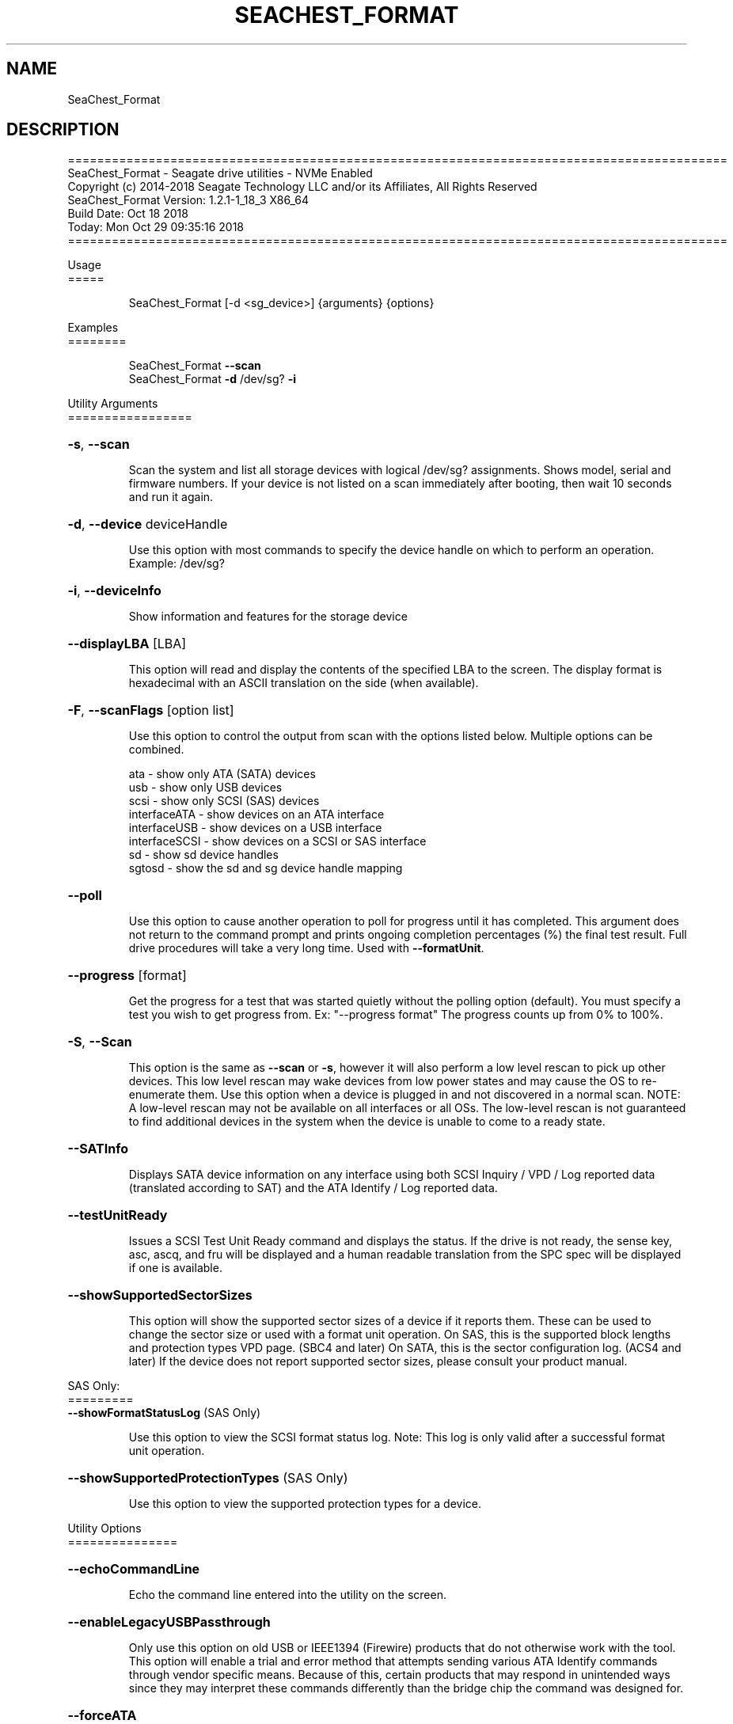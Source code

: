 .\" DO NOT MODIFY THIS FILE!  It was generated by help2man 1.47.4.
.\" Assuming you have the man tool installed, you can read this file directly with
.\" man ./SeaChest_<change to actual name>.8
.\" System administration man pages are kept in the man8 folder. Use the manpath tool
.\" to determine the location of man pages on your system.  Your favorite Linux system
.\" probably has man8 pages stored at:
.\" /usr/local/share/man/man8
.\" or
.\" /usr/share/man/man8
.\"
.\" If you want to use them then just copy to one of the above folders and they will
.\" be found. Just type:
.\" man SeaChest_<change to actual name>
.ad l
.TH SEACHEST_FORMAT "8" "October 2018" "SeaChest_Utilities" "System Administration Utilities"
.SH NAME
SeaChest_Format
.SH DESCRIPTION
==========================================================================================
.br
SeaChest_Format \- Seagate drive utilities \- NVMe Enabled
.br
Copyright (c) 2014\-2018 Seagate Technology LLC and/or its Affiliates, All Rights Reserved
.br
SeaChest_Format Version: 1.2.1\-1_18_3 X86_64
.br
Build Date: Oct 18 2018
.br
Today: Mon Oct 29 09:35:16 2018
.br
==========================================================================================
.PP
Usage
.br
=====
.IP
SeaChest_Format [\-d <sg_device>] {arguments} {options}
.PP
Examples
.br
========
.IP
SeaChest_Format \fB\-\-scan\fR
.br
SeaChest_Format \fB\-d\fR /dev/sg? \fB\-i\fR
.PP
Utility Arguments
.br
=================
.HP
\fB\-s\fR, \fB\-\-scan\fR
.IP
Scan the system and list all storage devices with logical
/dev/sg? assignments. Shows model, serial and firmware
numbers.  If your device is not listed on a scan  immediately
after booting, then wait 10 seconds and run it again.
.HP
\fB\-d\fR, \fB\-\-device\fR deviceHandle
.IP
Use this option with most commands to specify the device
handle on which to perform an operation. Example: /dev/sg?
.HP
\fB\-i\fR, \fB\-\-deviceInfo\fR
.IP
Show information and features for the storage device
.HP
\fB\-\-displayLBA\fR [LBA]
.IP
This option will read and display the contents of
the specified LBA to the screen. The display format
is hexadecimal with an ASCII translation on the side
(when available).
.HP
\fB\-F\fR, \fB\-\-scanFlags\fR [option list]
.IP
Use this option to control the output from scan with the
options listed below. Multiple options can be combined.
.IP
ata \- show only ATA (SATA) devices
.br
usb \- show only USB devices
.br
scsi \- show only SCSI (SAS) devices
.br
interfaceATA \- show devices on an ATA interface
.br
interfaceUSB \- show devices on a USB interface
.br
interfaceSCSI \- show devices on a SCSI or SAS interface
.br
sd \- show sd device handles
.br
sgtosd \- show the sd and sg device handle mapping
.HP
\fB\-\-poll\fR
.IP
Use this option to cause another operation to poll for progress
until it has completed.  This argument does not return to the
command prompt and prints ongoing completion percentages (%)
the final test result.
Full drive procedures will take a
very long time.
Used with \fB\-\-formatUnit\fR.
.HP
\fB\-\-progress\fR [format]
.IP
Get the progress for a test that was started quietly without
the polling option (default). You must specify a test you wish to
get progress from. Ex: "\-\-progress format"
The progress counts up from 0% to 100%.
.HP
\fB\-S\fR, \fB\-\-Scan\fR
.IP
This option is the same as \fB\-\-scan\fR or \fB\-s\fR,
however it will also perform a low level rescan to pick up
other devices. This low level rescan may wake devices from low
power states and may cause the OS to re\-enumerate them.
Use this option when a device is plugged in and not discovered in
a normal scan.
NOTE: A low\-level rescan may not be available on all interfaces or
all OSs. The low\-level rescan is not guaranteed to find additional
devices in the system when the device is unable to come to a ready state.
.HP
\fB\-\-SATInfo\fR
.IP
Displays SATA device information on any interface
using both SCSI Inquiry / VPD / Log reported data
(translated according to SAT) and the ATA Identify / Log
reported data.
.HP
\fB\-\-testUnitReady\fR
.IP
Issues a SCSI Test Unit Ready command and displays the
status. If the drive is not ready, the sense key, asc,
ascq, and fru will be displayed and a human readable
translation from the SPC spec will be displayed if one
is available.
.HP
\fB\-\-showSupportedSectorSizes\fR
.IP
This option will show the supported sector sizes of a device if
it reports them. These can be used to change the sector size or
used with a format unit operation.
On SAS, this is the supported block lengths and protection types
VPD page. (SBC4 and later)
On SATA, this is the sector configuration log. (ACS4 and later)
If the device does not report supported sector
sizes, please consult your product manual.
.PP
SAS Only:
.br
=========
.br
\fB\-\-showFormatStatusLog\fR (SAS Only)
.IP
Use this option to view the SCSI format status log.
Note: This log is only valid after a successful format
unit operation.
.HP
\fB\-\-showSupportedProtectionTypes\fR (SAS Only)
.IP
Use this option to view the supported protection
types for a device.
.PP
Utility Options
.br
===============
.HP
\fB\-\-echoCommandLine\fR
.IP
Echo the command line entered into the utility on the screen.
.HP
\fB\-\-enableLegacyUSBPassthrough\fR
.IP
Only use this option on old USB or IEEE1394 (Firewire)
products that do not otherwise work with the tool.
This option will enable a trial and error method that
attempts sending various ATA Identify commands through
vendor specific means. Because of this, certain products
that may respond in unintended ways since they may interpret
these commands differently than the bridge chip the command
was designed for.
.HP
\fB\-\-forceATA\fR
.IP
Using this option will force the current drive to
be treated as a ATA drive. Only ATA commands will
be used to talk to the drive.
.TP
\fB\-\-forceATADMA\fR    (SATA Only)
.IP
Using this option will force the tool to issue SAT
commands to ATA device using the protocol set to DMA
whenever possible (on DMA commands).
This option can be combined with \fB\-\-forceATA\fR
.TP
\fB\-\-forceATAPIO\fR    (SATA Only)
.IP
Using this option will force the tool to issue PIO
commands to ATA device when possible. This option can
be combined with \fB\-\-forceATA\fR
.TP
\fB\-\-forceATAUDMA\fR    (SATA Only)
.IP
Using this option will force the tool to issue SAT
commands to ATA device using the protocol set to UDMA
whenever possible (on DMA commands).
This option can be combined with \fB\-\-forceATA\fR
.HP
\fB\-\-forceSCSI\fR
.IP
Using this option will force the current drive to
be treated as a SCSI drive. Only SCSI commands will
be used to talk to the drive.
.HP
\fB\-h\fR, \fB\-\-help\fR
.IP
Show utility options and example usage (this output you see now)
Please report bugs/suggestions to seaboard@seagate.com.
Include the output of \fB\-\-version\fR information in the email.
.HP
\fB\-\-license\fR
.IP
Display the Seagate End User License Agreement (EULA).
.HP
\fB\-\-modelMatch\fR [model Number]
.IP
Use this option to run on all drives matching the provided
model number. This option will provide a closest match although
an exact match is preferred. Ex: ST500 will match ST500LM0001
.HP
\fB\-\-onlyFW\fR [firmware revision]
.IP
Use this option to run on all drives matching the provided
firmware revision. This option will only do an exact match.
.HP
\fB\-\-onlySeagate\fR
.IP
Use this option to match only Seagate drives for the options
provided
.HP
\fB\-q\fR, \fB\-\-quiet\fR
.IP
Run SeaChest_Format in quiet mode. This is the same as
\fB\-v\fR 0 or \fB\-\-verbose\fR 0
.HP
\fB\-\-sat12byte\fR
.IP
This forces the lower layer code to issue SAT spec
ATA Pass\-through 12 byte commands when possible instead
of 16 byte commands. By default, 16 byte commands are
always used for ATA Pass\-through.
.HP
\fB\-v\fR [0\-4], \fB\-\-verbose\fR [0 | 1 | 2 | 3 | 4]
.IP
Show verbose information. Verbosity levels are:
.br
0 \- quiet
.br
1 \- default
.br
2 \- command descriptions
.br
3 \- command descriptions and values
.br
4 \- command descriptions, values, and data buffers
.br
Example: \fB\-v\fR 3 or \fB\-\-verbose\fR 3
.HP
\fB\-V\fR, \fB\-\-version\fR
.IP
Show SeaChest_Format version and copyright information & exit
.PP
Data Destructive Commands (Seagate only)
.br
========================================
.HP
\fB\-\-pattern\fR [repeat:asciinospaces | random | increment:startValue | file:filename]
.IP
Use this option with overwrite, sanitize, and format unit
operations to write a specific pattern to a range of LBAs
or the whole drive.
.IP
* repeat \- without spaces, enter an ASCII text string or a
hexadecimal string terminated by a lower case "h". This
pattern will be repeated until it fills the logical size
of the LBA. i.e. helloword or FFFFFFFFh
Note: A hexadecimal pattern will be interpreted as a 32bit
unsigned integer. 4 hex bytes (8 characters) must be given
for a hex value to be used. Ex: 1F037AC8h or 0000FFFFh
.br
* random \- the entire logical sector size will be filled with
random bytes.This pattern will be written to all LBAs in the
desired range.
.br
* increment \- enter the starting numerical value. Starting with
this value, each byte will be written with 1 + previous value.
* file \- user supplied file name to use for a pattern. The file
will be truncated or padded with zeros to the logical sector size
.br
Note 1: Each file will be interpreted as a binary file.
.br
Note 2: A path must also be provided if the file is not in the
local directory.
.br
Note 3: Sanitize Overwrite on SATA only supports a 32bit pattern.
The file option will get truncated to a 32bit pattern for
SATA products.
.TP
\fB\-\-setSectorSize\fR [new sector size]    (Seagate Only)
.IP
This option is only available for drives that support sector
size changes. On SATA Drives, the set sector configuration
command must be supported. On SAS Drives, fast format must
be supported. A format unit can be used instead of this
option to perform a long format and adjust sector size.
Use the \fB\-\-showSupportedSectorSizes\fR option to see the sector
sizes the drive reports supporting. If this option
doesn't list anything, please consult your product manual.
This option should be used to quickly change between 5xxe and
4xxx sector sizes. Using this option to change from 512 to 520
or similar is not recommended at this time due to limited drive
support
.PP
SAS Only:
.br
=========
.br
\fB\-\-disableCertification\fR
.IP
Use this option to disable the certification operation
when performing a format unit operation.
.HP
\fB\-\-disablePrimaryList\fR
.IP
Use this option to disable using the primary defect list
when performing a format unit operation.
.HP
\fB\-\-discardGList\fR
.IP
Use this option to discard the existing grown defect list
when performing a format unit operation. (set complete list bit)
.HP
\fB\-\-disableImmediateResponse\fR
.IP
Use this option to disable the immediate response bit in
a format unit operation.
Note: This mode may take a long time to complete.
.HP
\fB\-\-formatMaxLBA\fR
.IP
Use this option to specify a new Max LBA for a drive during a
format unit operation. This can speed up a format unit if
formatting to test something, or also desiring to reduce a drive's
capacity while formattting.
.HP
\fB\-\-protectionIntervalExponent\fR [ exponent value ]
.IP
Use this option to specify the protection interval exponent
for protection types 2 & 3. This option is ignored for all
other protection types.
.HP
\fB\-\-protectionType\fR [ 0 | 1 | 2 | 3 ]
.IP
Use this option to specify the protection type to format the
medium with.
Note: Not all devices support protection types.
.HP
\fB\-\-fastFormat\fR [fast format mode] (SAS Only) (SBC4 required)
.IP
Use this option with the \fB\-\-formatUnit\fR option
to run a fast format.
Available fast format modes:
.IP
0 \- This is a standard format unit command. All logical
blocks will be overwritten. This command will take a
very long time
.br
1 \- This is a fast format unit command keeping existing
data in physical sector. This option can be used to
quickly change the the logical sector size between
5xxe and 4xxx. The media may be readable, but data
may be unspecified or may return errors on read access
according to it's error processing algorithms.
.br
2 \- This is a fast format unit command that can change the
logical sector size quickly. Media may or may not be
read accessible until a write has been performed to
the media.
.TP
\fB\-\-formatUnit\fR [current | new sector size]    (SAS Only) (Seagate Only)
.IP
This option will start a format unit operation on a SAS drive
Use "current" to perform a format unit operation with the
Sector size currently being used, otherwise enter a new sector
size to use upon format completion. This command will erase all
data on the drive. Combine this option with \fB\-\-poll\fR to poll
for progress until the format is complete.
.HP
\fB\-\-securityInitialize\fR
.IP
Use this option to set the security initialize bit in the
initialization pattern for a format unit command.
SBC recommends migrating to sanitize to overwrite previously
reallocated sectors.
Note: Not all products support this option.
.HP
\fB\-\-stopOnListError\fR
.IP
Use this option to set the stop format bit in a format unit.
If the device cannot locate or access an existing primary or
grown defect list, the format will stop and return with an error.
.PP
Return codes
.br
============
.IP
Generic/Common exit codes
.br
0 = No Error Found
.br
1 = Error in command line options
.br
2 = Invalid Device Handle or Missing Device Handle
.br
3 = Operation Failure
.br
4 = Operation not supported
.br
5 = Operation Aborted
.br
6 = File Path Not Found
.br
7 = Cannot Open File
.br
8 = File Already Exists
.br
Anything else = unknown error
.PP
.PP
.br
==========================================================================================
.br
SeaChest_Format \- Seagate drive utilities \- NVMe Enabled
.br
Copyright (c) 2014\-2018 Seagate Technology LLC and/or its Affiliates, All Rights Reserved
.br
SeaChest_Format Version: 1.2.1\-1_18_3 X86_64
.br
Build Date: Oct 18 2018
.br
Today: Mon Oct 29 09:35:16 2018
.PP
==========================================================================================
.br
Version Info for SeaChest_Format:
.IP
Utility Version: 1.2.1
.br
opensea\-common Version: 1.17.11
.br
opensea\-transport Version: 1.18.3
.br
opensea\-operations Version: 1.19.3
.br
Build Date: Oct 18 2018
.br
Compiled Architecture: X86_64
.br
Detected Endianness: Little Endian
.br
Compiler Used: GCC
.br
Compiler Version: 4.4.7
.br
Operating System Type: Linux
.br
Operating System Version: 4.14.10\-0
.br
Operating System Name: TinyCoreLinux 9.0
.br
Edition: JBOD, NVMe
.br
RAID Support: none

.SH "REPORTING BUGS"
Please report bugs/suggestions to seaboard at seagate dot com. Include the output of
\fB\-\--version\fR information in the email. See the user guide section 'General Usage
Hints' for information about saving output to a log file.

.SH COPYRIGHT
Copyright \(co 2014\-2018 Seagate Technology LLC and/or its Affiliates, All Rights Reserved
.br
This software is distributed under the End User License Agreement For Seagate Software.  You
can run
the command option \fB\-\--license\fR to display the agreement and acknowledgements of various open
source tools and projects used with SeaChest Utilities.
.PP
This software uses open source packages obtained with permission from the
relevant parties. For a complete list of open source components, sources and
licenses, please see our Linux USB Boot Maker Utility FAQ for additional
information.
.PP
SeaChest Utilities use libraries from the opensea source code projects.  These
projects are maintained at http://github.com/seagate.
The libraries in use are opensea-common, opensea-transport and
opensea-operations. These libraries are available under the Mozilla Public
License 2.0, license shown below.

The newest online version of the SeaChest Utilities documentation, open source
usage and acknowledgement licenses can be found at:
http://support.seagate.com/seachest/SeaChest_Combo_UserGuides.html

.SH WEB SITE
There are web pages discussing this software at
.br
https://www.seagate.com/support/software/seachest/
.br
and
.br
https://github.com/Seagate/ToolBin/tree/master/SeaChest
.SH "SEE ALSO"
.B SeaChest_Basics, SeaChest_Configure, SeaChest_Erase, SeaChest_Firmware, SeaChest_Format, SeaChest_GenericTests, SeaChest_Info, SeaChest_Lite, SeaChest_PowerControl, SeaChest_Security, SeaChest_SMART

The full documentation and version history for
.B SeaChest_Format
is maintained as a simple text file with this name:
.br
.B SeaChest_Format.<version>-Lin.txt
The <version> number part of the name will change with each revision.
.br
The command
.IP
.B less <some path>/SeaChest_Format.<version>-Lin.txt
.PP
should give you access to the complete manual.
